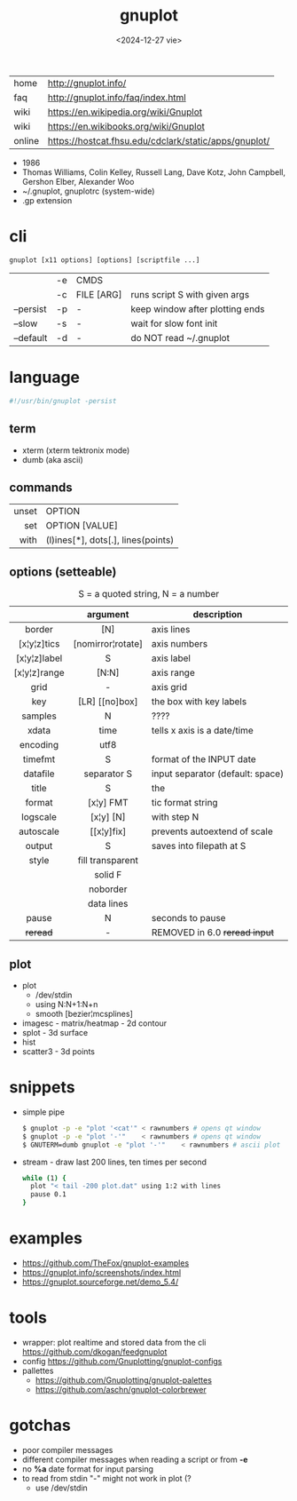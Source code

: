 #+TITLE: gnuplot
#+DATE: <2024-12-27 vie>

|--------+-------------------------------------------------------|
| home   | http://gnuplot.info/                                  |
| faq    | http://gnuplot.info/faq/index.html                    |
| wiki   | https://en.wikipedia.org/wiki/Gnuplot                 |
| wiki   | https://en.wikibooks.org/wiki/Gnuplot                 |
| online | https://hostcat.fhsu.edu/cdclark/static/apps/gnuplot/ |
|--------+-------------------------------------------------------|

- 1986
- Thomas Williams, Colin Kelley, Russell Lang, Dave Kotz, John Campbell, Gershon Elber, Alexander Woo
- ~/.gnuplot, gnuplotrc (system-wide)
- .gp extension

* cli

#+begin_src
  gnuplot [x11 options] [options] [scriptfile ...]
#+end_src

|-----------+----+------------+---------------------------------|
|           | -e | CMDS       |                                 |
|           | -c | FILE [ARG] | runs script S with given args   |
| --persist | -p | -          | keep window after plotting ends |
| --slow    | -s | -          | wait for slow font init         |
| --default | -d | -          | do NOT read ~/.gnuplot          |
|-----------+----+------------+---------------------------------|

* language
#+begin_src sh
  #!/usr/bin/gnuplot -persist
#+end_src
** term
- xterm (xterm tektronix mode)
- dumb (aka ascii)
** commands
|-------+------------------------------------|
|   <r> |                                    |
| unset | OPTION                             |
|   set | OPTION [VALUE]                     |
|  with | (l)ines[*], dots[.], lines(points) |
|-------+------------------------------------|
** options (setteable)
#+CAPTION: S = a quoted string, N = a number
|--------------+-------------------+----------------------------------|
|     <c>      |        <c>        |                                  |
|              |     argument      | description                      |
|--------------+-------------------+----------------------------------|
|    border    |        [N]        | axis lines                       |
| [x¦y¦z]tics  | [nomirror¦rotate] | axis numbers                     |
| [x¦y¦z]label |         S         | axis label                       |
| [x¦y¦z]range |       [N:N]       | axis range                       |
|     grid     |         -         | axis grid                        |
|     key      |  [LR] [[no]box]   | the box with key labels          |
|--------------+-------------------+----------------------------------|
|   samples    |         N         | ????                             |
|    xdata     |       time        | tells x axis is a date/time      |
|   encoding   |       utf8        |                                  |
|   timefmt    |         S         | format of the INPUT date         |
|   datafile   |    separator S    | input separator (default: space) |
|--------------+-------------------+----------------------------------|
|    title     |         S         | the                              |
|    format    |     [x¦y] FMT     | tic format string                |
|   logscale   |     [x¦y] [N]     | with step N                      |
|  autoscale   |    [[x¦y]fix]     | prevents autoextend of scale     |
|    output    |         S         | saves into filepath at S         |
|    style     | fill transparent  |                                  |
|              |      solid F      |                                  |
|              |     noborder      |                                  |
|              |    data lines     |                                  |
|--------------+-------------------+----------------------------------|
|    pause     |         N         | seconds to pause                 |
|   +reread+   |         -         | REMOVED in 6.0 +reread input+    |
|--------------+-------------------+----------------------------------|
** plot
- plot
  - /dev/stdin
  - using N:N+1:N+n
  - smooth [bezier¦mcsplines]
- imagesc - matrix/heatmap - 2d contour
- splot - 3d surface
- hist
- scatter3 - 3d points
* snippets

- simple pipe
  #+begin_src sh
    $ gnuplot -p -e "plot '<cat'" < rawnumbers # opens qt window
    $ gnuplot -p -e "plot '-'"    < rawnumbers # opens qt window
    $ GNUTERM=dumb gnuplot -e "plot '-'"    < rawnumbers # ascii plot
  #+end_src

- stream - draw last 200 lines, ten times per second
  #+begin_src sh
   while (1) {
     plot "< tail -200 plot.dat" using 1:2 with lines
     pause 0.1
   }
  #+end_src

* examples

- https://github.com/TheFox/gnuplot-examples
- https://gnuplot.info/screenshots/index.html
- https://gnuplot.sourceforge.net/demo_5.4/

* tools

- wrapper: plot realtime and stored data from the cli https://github.com/dkogan/feedgnuplot
- config https://github.com/Gnuplotting/gnuplot-configs
- pallettes
  - https://github.com/Gnuplotting/gnuplot-palettes
  - https://github.com/aschn/gnuplot-colorbrewer

* gotchas

- poor compiler messages
- different compiler messages when reading a script or from *-e*
- no *%a* date format for input parsing
- to read from stdin "-" might not work in plot (?
  - use /dev/stdin
